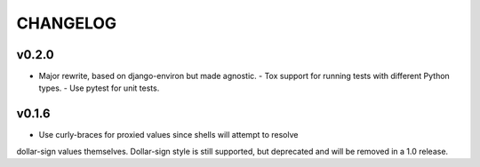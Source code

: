 CHANGELOG
=========

v0.2.0
------

- Major rewrite, based on django-environ but made agnostic.
  - Tox support for running tests with different Python types.
  - Use pytest for unit tests.


v0.1.6
------

- Use curly-braces for proxied values since shells will attempt to resolve
dollar-sign values themselves. Dollar-sign style is still supported, but
deprecated and will be removed in a 1.0 release.
